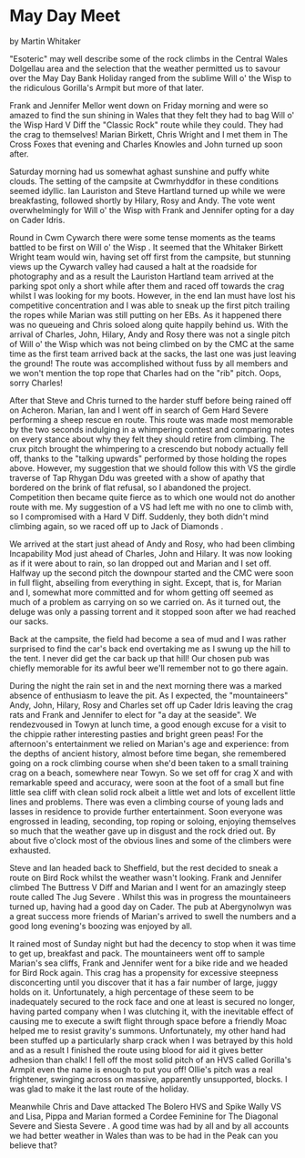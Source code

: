 * May Day Meet
by
Martin Whitaker

"Esoteric" may well describe some of the rock climbs in the
Central Wales Dolgellau area and the selection that the weather
permitted us to savour over the May Day Bank Holiday ranged from
the sublime   Will o' the Wisp   to the ridiculous   Gorilla's
Armpit     but more of that later.

Frank and Jennifer Mellor went down on Friday morning and
were so amazed to find the sun shining in Wales that they felt
they had to bag  Will o' the Wisp   Hard V Diff   the "Classic
Rock" route  while they could. They had the crag to themselves!
Marian Birkett, Chris Wright and I met them in The Cross Foxes
that evening and Charles Knowles and John turned up soon after.

Saturday morning had us somewhat aghast   sunshine and puffy
white clouds. The setting of the campsite at Cwmrhyddfor in these
conditions seemed idyllic. Ian Lauriston and Steve Hartland
turned up while we were breakfasting, followed shortly by Hilary,
Rosy and Andy. The vote went overwhelmingly for  Will o' the Wisp
with Frank and Jennifer opting for a day on Cader Idris.

Round in Cwm Cywarch there were some tense moments as the
teams battled to be first on  Will o' the Wisp . It seemed that the
Whitaker Birkett Wright team would win, having set off first from
the campsite, but stunning views up the Cywarch valley had caused
a halt at the roadside  for photography and as a result the
Lauriston Hartland team arrived at the parking spot only a short
while after them and raced off towards the crag whilst I was
looking for my boots. However, in the end Ian must have lost his
competitive concentration and I was able to sneak up the first
pitch trailing the ropes while Marian was still putting on her
EBs. As it happened there was no queueing and Chris soloed along
quite happily behind us. With the arrival of Charles, John,
Hilary, Andy and Rosy there was not a single pitch of  Will o' the
Wisp  which was not being climbed on by the CMC at the same time
as the first team arrived back at the sacks, the last one was
just leaving the ground! The route was accomplished without fuss
by all members and we won't mention the top rope that Charles had
on the "rib" pitch. Oops, sorry Charles!

After that Steve and Chris turned to the harder stuff before
being rained off on  Acheron. Marian, Ian and I went off in search
of  Gem   Hard Severe  performing a sheep rescue en route. This
route was made most memorable by the two seconds indulging in a
whimpering contest and comparing notes on every stance about why
they felt they should retire from climbing. The crux pitch
brought the whimpering to a crescendo but nobody actually fell
off, thanks to the "talking upwards" performed by those holding
the ropes above. However, my suggestion that we should follow
this with VS the girdle traverse of Tap Rhygan Ddu was greeted
with a show of apathy that bordered on the brink of flat refusal,
so I abandoned the project. Competition then became quite fierce
as to which one would  not  do another route with me. My suggestion
of a VS had left me with no one to climb with, so I compromised
with a Hard V Diff. Suddenly, they both didn't mind climbing
again, so we raced off up to  Jack of Diamonds .

We arrived at the start just ahead of Andy and Rosy, who had
been climbing  Incapability   Mod  just ahead of Charles, John and
Hilary. It was now looking as if it were about to rain, so Ian
dropped out and Marian and I set off. Halfway up the second pitch
the downpour started and the CMC were soon in full flight,
abseiling from everything in sight. Except, that is, for Marian
and I, somewhat more committed and for whom getting off seemed as
much of a problem as carrying on   so we carried on. As it turned
out, the deluge was only a passing torrent and it stopped soon
after we had reached our sacks.

Back at the campsite, the field had become a sea of mud and
I was rather surprised to find the car's back end overtaking me
as I swung up the hill to the tent. I never did get the car back
up that hill! Our chosen pub was chiefly memorable for its awful
beer   we'll remember not to go there again.

During the night the rain set in and the next morning there
was a marked absence of enthusiasm to leave the pit. As I
expected, the "mountaineers"  Andy, John, Hilary, Rosy and
Charles  set off up Cader Idris leaving the crag rats and Frank
and Jennifer to elect for "a day at the seaside". We rendezvoused
in Towyn at lunch time, a good enough excuse for a visit to the
chippie   rather interesting pasties and bright green peas! For
the afternoon's entertainment we relied on Marian's age and
experience: from the depths of ancient history, almost before
time began, she remembered going on a rock climbing course when
she'd been taken  to a small training crag on a beach, somewhere
near Towyn. So we set off for crag X and with remarkable speed
and accuracy, were soon at the foot of a small but fine little
sea cliff with clean solid rock  albeit a little wet  and lots of
excellent little lines and problems. There was even a climbing
course of young lads and lasses in residence to provide further
entertainment. Soon everyone was engrossed in leading, seconding,
top roping or soloing, enjoying themselves so much that the
weather gave up in disgust and the rock dried out.  By about five
o'clock most of the obvious lines  and some of the climbers  were
exhausted.

Steve and Ian headed back to Sheffield, but the rest decided
to sneak a route on Bird Rock whilst the weather wasn't looking.
Frank and Jennifer climbed  The Buttress   V Diff  and Marian and I
went for an amazingly steep route called  The Jug   Severe . Whilst
this was in progress the mountaineers turned up, having had a
good day on Cader. The pub at Abergynolwyn was a great success
more friends of Marian's arrived to swell the numbers and a good
long evening's boozing was enjoyed by all.

It rained most of Sunday night but had the decency to stop
when it was time to get up, breakfast and pack. The mountaineers
went off to sample Marian's sea cliffs, Frank and Jennifer went
for a bike ride and we headed for Bird Rock again. This crag has
a propensity for excessive steepness   disconcerting until you
discover that it has a fair number of large, juggy holds on it.
Unfortunately, a high percentage of these seem to be inadequately
secured to the rock face and one at least is secured no longer,
having parted company when I was clutching it, with the
inevitable effect of causing me to execute a swift flight through
space before a friendly Moac helped me to resist gravity's
summons. Unfortunately, my other hand had been stuffed up a
particularly sharp crack when I was betrayed by this hold and as
a result I finished the route using blood for aid  it gives
better adhesion than chalk!  I fell off the most  solid  pitch of
an HVS called  Gorilla's Armpit   even the name is enough to put
you off!   Ollie's pitch was a real frightener, swinging across
on massive, apparently unsupported, blocks. I was glad to make it
the last route of the holiday.

Meanwhile Chris and Dave attacked  The Bolero   HVS   and
Spike Wally   VS  and Lisa, Pippa and Marian formed a Cordee
Feminine for  The Diagonal   Severe  and  Siesta   Severe . A good
time was had by all and by all accounts we had better weather in
Wales than was to be had in the Peak   can you believe that?
